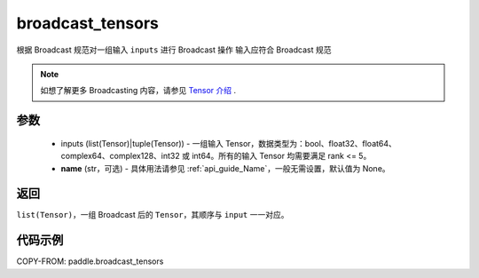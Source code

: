 .. _cn_api_paddle_broadcast_tensors:

broadcast_tensors
-------------------------------

.. py:function:: paddle.broadcast_tensors(inputs, name=None)

根据 Broadcast 规范对一组输入 ``inputs`` 进行 Broadcast 操作
输入应符合 Broadcast 规范

.. note::
    如想了解更多 Broadcasting 内容，请参见 `Tensor 介绍`_ .

    .. _Tensor 介绍: ../../guides/beginner/tensor_cn.html#id7

参数
:::::::::
    - inputs (list(Tensor)|tuple(Tensor)) - 一组输入 Tensor，数据类型为：bool、float32、float64、complex64、complex128、int32 或 int64。所有的输入 Tensor 均需要满足 rank <= 5。
    - **name** (str，可选) - 具体用法请参见 :ref:`api_guide_Name`，一般无需设置，默认值为 None。

返回
:::::::::
``list(Tensor)``，一组 Broadcast 后的 ``Tensor``，其顺序与 ``input`` 一一对应。

代码示例
:::::::::

COPY-FROM: paddle.broadcast_tensors
